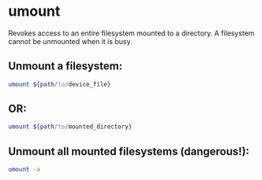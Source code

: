 * umount

Revokes access to an entire filesystem mounted to a directory.
A filesystem cannot be unmounted when it is busy.

** Unmount a filesystem:

#+BEGIN_SRC sh
  umount ${path/to/device_file}
#+END_SRC

** OR:

#+BEGIN_SRC sh
  umount ${path/to/mounted_directory}
#+END_SRC

** Unmount all mounted filesystems (dangerous!):

#+BEGIN_SRC sh
  umount -a
#+END_SRC
